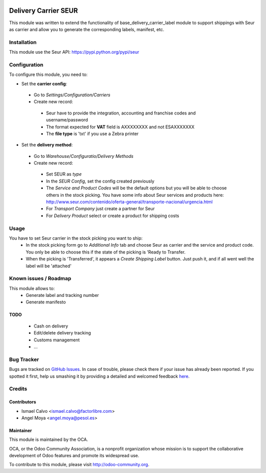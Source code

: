 .. image:: https://img.shields.io/badge/licence-AGPL--3-blue.svg
   :target: http://www.gnu.org/licenses/agpl-3.0-standalone.html
   :alt: License: AGPL-3

=====================
Delivery Carrier SEUR
=====================

This module was written to extend the functionality of base_delivery_carrier_label module to support shippings with Seur as carrier and allow you to generate the corresponding labels, manifest, etc.

Installation
============

This module use the Seur API: https://pypi.python.org/pypi/seur

Configuration
=============

To configure this module, you need to:

* Set the **carrier config**:

 * Go to *Settings/Configuration/Carriers*
 * Create new record:

  * Seur have to provide the integration, accounting and franchise codes and username/password
  * The format expected for **VAT** field is AXXXXXXXX and not ESAXXXXXXX
  * The **file type** is 'txt' if you use a Zebra printer

* Set the **delivery method**:

 * Go to *Warehouse/Configuratio/Delivery Methods*
 * Create new record:

  * Set SEUR as *type*
  * In the *SEUR Config*, set the config created previously
  * The *Service and Product Codes* will be the default options but you will be able to choose others in the stock picking. You have some info about Seur services and products here: http://www.seur.com/contenido/oferta-general/transporte-nacional/urgencia.html
  * For *Transport Company* just create a partner for Seur
  * For *Delivery Product* select or create a product for shipping costs

Usage
=====

You have to set Seur carrier in the stock picking you want to ship:
 * In the stock picking form go to *Additional Info* tab and choose Seur as carrier and the service and product code. You only be able to choose this if the state of the picking is 'Ready to Transfer.
 * When the picking is 'Transferred', it appears a *Create Shipping Label* button. Just push it, and if all went well the label will be 'attached'

.. image:: https://odoo-community.org/website/image/ir.attachment/5784_f2813bd/datas
   :alt: Try me on Runbot
   :target: https://runbot.odoo-community.org/runbot/99/8.0

Known issues / Roadmap
======================

This module allows to:
 * Generate label and tracking number
 * Generate manifesto

TODO
----

 * Cash on delivery
 * Edit/delete delivery tracking
 * Customs management
 * ...

Bug Tracker
===========

Bugs are tracked on `GitHub Issues <https://github.com/OCA/
carrier-delivery/issues>`_.
In case of trouble, please check there if your issue has already been reported.
If you spotted it first, help us smashing it by providing a detailed and welcomed feedback `here <https://github.com/OCA/
carrier-delivery/issues/new?body=module:%20
delivery_carrier_seur%0Aversion:%20
8.0%0A%0A**Steps%20to%20reproduce**%0A-%20...%0A%0A**Current%20behavior**%0A%0A**Expected%20behavior**>`_.


Credits
=======

Contributors
------------

* Ismael Calvo <ismael.calvo@factorlibre.com>
* Angel Moya <angel.moya@pesol.es>

Maintainer
----------

.. image:: https://odoo-community.org/logo.png
   :alt: Odoo Community Association
   :target: https://odoo-community.org

This module is maintained by the OCA.

OCA, or the Odoo Community Association, is a nonprofit organization whose
mission is to support the collaborative development of Odoo features and
promote its widespread use.

To contribute to this module, please visit http://odoo-community.org.
